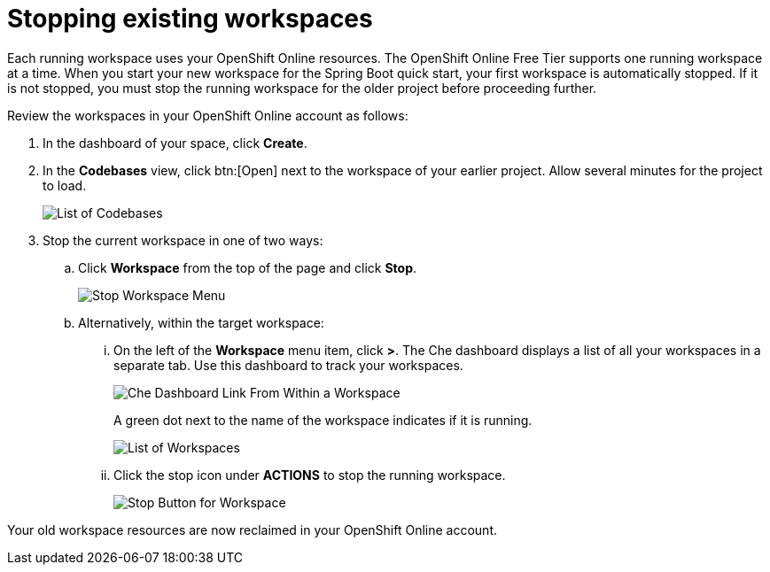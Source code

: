 [id="stopping_existing_workspaces"]
= Stopping existing workspaces

Each running workspace uses your OpenShift Online resources. The OpenShift Online Free Tier supports one running workspace at a time. When
you start your new workspace for the Spring Boot quick start, your first workspace is automatically stopped. If it is not stopped, you must stop the running workspace for the older project before proceeding further.

Review the workspaces in your OpenShift Online account as follows:

. In the dashboard of your space, click *Create*.
. In the *Codebases* view, click btn:[Open] next to  the workspace of your earlier project. Allow several minutes for the project to load.
+
image::codebase_list.png[List of Codebases]
+
. Stop the current workspace in one of two ways:
.. Click *Workspace* from the top of the page and click *Stop*.
+
image::stop_workspace_button.png[Stop Workspace Menu]
+
.. Alternatively, within the target workspace:
... On the left of the *Workspace* menu item, click *>*. The Che dashboard displays a list of all your workspaces in a separate tab. Use this dashboard to track your workspaces.
+
image::che_dash.png[Che Dashboard Link From Within a Workspace]
+
A green dot next to the name of the workspace indicates if it is running.
+
image::workspace_eclipse.png[List of Workspaces]
... Click the stop icon under *ACTIONS* to stop the running workspace.
+
image::stop_button_ws.png[Stop Button for Workspace]

Your old workspace resources are now reclaimed in your OpenShift Online account.
